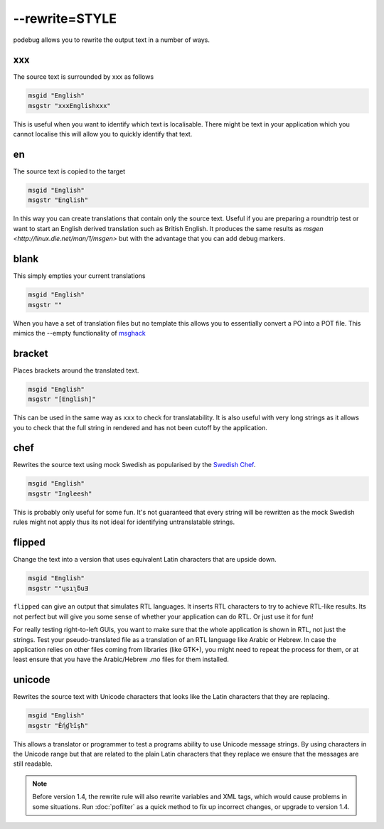 
.. _pages/toolkit/rewrite_style#--rewrite=style:

--rewrite=STYLE
***************

podebug allows you to rewrite the output text in a number of ways.

.. _pages/toolkit/rewrite_style#xxx:

xxx
===

The source text is surrounded by xxx as follows

.. code-block:: po

  msgid "English"
  msgstr "xxxEnglishxxx"

This is useful when you want to identify which text is localisable.  There might be text in your application which you cannot localise this will allow you to quickly identify that text.

.. _pages/toolkit/rewrite_style#en:

en
==

The source text is copied to the target

.. code-block:: po

  msgid "English"
  msgstr "English"

In this way you can create translations that contain only the source text.  Useful if you are preparing a roundtrip test or want to start an English derived translation such as British English.  It produces the same results as `msgen <http://linux.die.net/man/1/msgen>` but with the advantage that you can add debug markers.

.. _pages/toolkit/rewrite_style#blank:

blank
=====

This simply empties your current translations

.. code-block:: po

  msgid "English"
  msgstr ""

When you have a set of translation files but no template this allows you to essentially convert a PO into a POT file.  This mimics the --empty functionality of `msghack <http:////linux.die.net/man/1/msghack>`_

.. _pages/toolkit/rewrite_style#bracket:

bracket
=======

.. versionadded:: 1.4

Places brackets around the translated text.

.. code-block:: po

  msgid "English"
  msgstr "[English]"

This can be used in the same way as ``xxx`` to check for translatability.  It is also useful with very long strings as it allows you to check that the full string in rendered and has not been cutoff by the application.

.. _pages/toolkit/rewrite_style#chef:

chef
====

.. versionadded:: 1.2

Rewrites the source text using mock Swedish as popularised by the `Swedish Chef <https://en.wikipedia.org/wiki/Swedish_Chef>`_.

.. code-block:: po

  msgid "English"
  msgstr "Ingleesh"

This is probably only useful for some fun.  It's not guaranteed that every string will be rewritten as the mock Swedish rules might not apply thus its not ideal for identifying untranslatable strings.

.. _pages/toolkit/rewrite_style#flipped:

flipped
=======

.. versionadded:: 1.4

Change the text into a version that uses equivalent Latin characters that are upside down.

.. code-block:: po

  msgid "English"
  msgstr "‮Ǝuƃʅısɥ"

``flipped`` can give an output that simulates RTL languages.  It inserts RTL characters to try to achieve RTL-like results.  Its not perfect but will give you some sense of whether your application can do RTL.  Or just use it for fun!

For really testing right-to-left GUIs, you want to make sure that the whole application is shown in RTL, not just the strings. Test your pseudo-translated file as a translation of an RTL language like Arabic or Hebrew. In case the application relies on other files coming from libraries (like GTK+), you might need to repeat the process for them, or at least ensure that you have the Arabic/Hebrew .mo files for them installed.

.. _pages/toolkit/rewrite_style#unicode:

unicode
=======

.. versionadded:: 1.2

Rewrites the source text with Unicode characters that looks like the Latin characters that they are replacing.

.. code-block:: po

  msgid "English"
  msgstr "Ḗƞɠŀīşħ"

This allows a translator or programmer to test a programs ability to use Unicode message strings. By using characters in the Unicode range but that are related to the plain Latin characters that they replace we ensure that the messages are still readable.

.. note:: Before version 1.4, the rewrite rule will also rewrite variables
   and XML tags, which would cause problems in some situations.  Run
   :doc:`pofilter` as a quick method to fix up incorrect changes, or upgrade
   to version 1.4.
